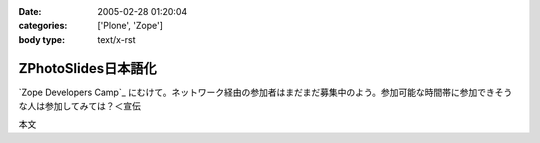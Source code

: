 :date: 2005-02-28 01:20:04
:categories: ['Plone', 'Zope']
:body type: text/x-rst

====================
ZPhotoSlides日本語化
====================

`Zope Developers Camp`_ にむけて。ネットワーク経由の参加者はまだまだ募集中のよう。参加可能な時間帯に参加できそうな人は参加してみては？＜宣伝

本文


.. :extend type: text/x-rst
.. :extend:

